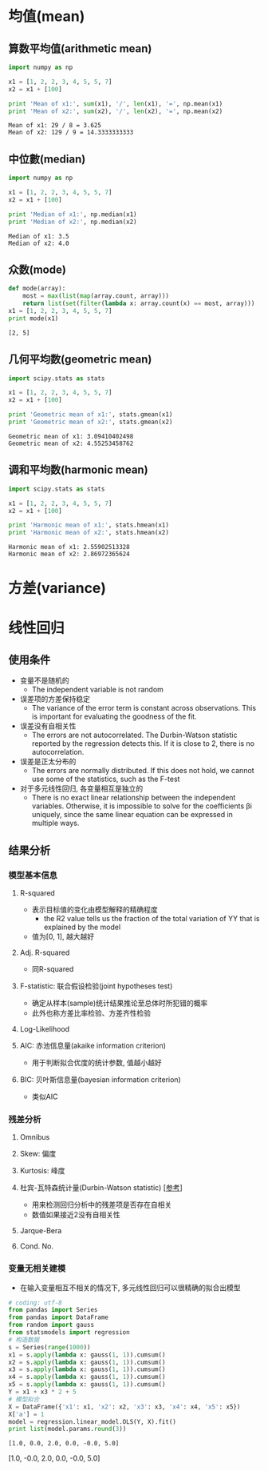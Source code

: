 * 均值(mean)
** 算数平均值(arithmetic mean)
   #+BEGIN_SRC python :results output :exports both
     import numpy as np

     x1 = [1, 2, 2, 3, 4, 5, 5, 7]
     x2 = x1 + [100]

     print 'Mean of x1:', sum(x1), '/', len(x1), '=', np.mean(x1)
     print 'Mean of x2:', sum(x2), '/', len(x2), '=', np.mean(x2)
   #+END_SRC

   #+RESULTS:
   : Mean of x1: 29 / 8 = 3.625
   : Mean of x2: 129 / 9 = 14.3333333333
   
** 中位數(median)
   #+BEGIN_SRC python :results output :exports both
     import numpy as np

     x1 = [1, 2, 2, 3, 4, 5, 5, 7]
     x2 = x1 + [100]

     print 'Median of x1:', np.median(x1)
     print 'Median of x2:', np.median(x2)
   #+END_SRC

   #+RESULTS:
   : Median of x1: 3.5
   : Median of x2: 4.0

** 众数(mode)
   #+BEGIN_SRC python :results output :exports both
     def mode(array):
         most = max(list(map(array.count, array)))
         return list(set(filter(lambda x: array.count(x) == most, array)))
     x1 = [1, 2, 2, 3, 4, 5, 5, 7]
     print mode(x1)
   #+END_SRC

   #+RESULTS:
   : [2, 5]

** 几何平均数(geometric mean)
   #+BEGIN_SRC python :results output :exports both
     import scipy.stats as stats

     x1 = [1, 2, 2, 3, 4, 5, 5, 7]
     x2 = x1 + [100]

     print 'Geometric mean of x1:', stats.gmean(x1)
     print 'Geometric mean of x2:', stats.gmean(x2)
   #+END_SRC

   #+RESULTS:
   : Geometric mean of x1: 3.09410402498
   : Geometric mean of x2: 4.55253458762

** 调和平均数(harmonic mean)
   #+BEGIN_SRC python :results output :exports both
     import scipy.stats as stats

     x1 = [1, 2, 2, 3, 4, 5, 5, 7]
     x2 = x1 + [100]

     print 'Harmonic mean of x1:', stats.hmean(x1)
     print 'Harmonic mean of x2:', stats.hmean(x2)
   #+END_SRC

   #+RESULTS:
   : Harmonic mean of x1: 2.55902513328
   : Harmonic mean of x2: 2.86972365624

* 方差(variance)
* 线性回归 
** 使用条件
   - 变量不是随机的
     - The independent variable is not random
   - 误差项的方差保持稳定
     - The variance of the error term is constant across observations. This is important for evaluating the goodness of the fit.
   - 误差没有自相关性 
     - The errors are not autocorrelated. The Durbin-Watson statistic reported by the regression detects this. If it is close to  2, there is no autocorrelation.
   - 误差是正太分布的
     - The errors are normally distributed. If this does not hold, we cannot use some of the statistics, such as the F-test
   - 对于多元线性回归, 各变量相互是独立的 
     - There is no exact linear relationship between the independent variables. Otherwise, it is impossible to solve for the coefficients  βi  uniquely, since the same linear equation can be expressed in multiple ways.
** 结果分析
*** 模型基本信息 
**** R-squared
     - 表示目标值的变化由模型解释的精确程度
       - the R2 value tells us the fraction of the total variation of  YY  that is explained by the model
     - 值为[0, 1], 越大越好
**** Adj. R-squared
     - 同R-squared
**** F-statistic: 联合假设检验(joint hypotheses test)
     - 确定从样本(sample)统计结果推论至总体时所犯错的概率
     - 此外也称方差比率检验、方差齐性检验

**** Log-Likelihood
**** AIC: 赤池信息量(akaike information criterion)
     - 用于判断拟合优度的统计参数, 值越小越好 
**** BIC: 贝叶斯信息量(bayesian information criterion)
     - 类似AIC
*** 残差分析
**** Omnibus
**** Skew: 偏度
**** Kurtosis: 峰度
**** 杜宾-瓦特森统计量(Durbin-Watson statistic) [[[https://zh.wikipedia.org/wiki/%25E6%259D%259C%25E5%25AE%25BE-%25E7%2593%25A6%25E7%2589%25B9%25E6%25A3%25AE%25E7%25BB%259F%25E8%25AE%25A1%25E9%2587%258F][参考]]]
     - 用来检测回归分析中的残差项是否存在自相关
     - 数值如果接近2没有自相关性
**** Jarque-Bera
**** Cond. No.
*** 变量无相关建模
    - 在输入变量相互不相关的情况下, 多元线性回归可以很精确的拟合出模型
    #+BEGIN_SRC python :results output :exports both
      # coding: utf-8
      from pandas import Series
      from pandas import DataFrame
      from random import gauss
      from statsmodels import regression
      # 构造数据
      s = Series(range(1000))
      x1 = s.apply(lambda x: gauss(1, 1)).cumsum()
      x2 = s.apply(lambda x: gauss(1, 1)).cumsum()
      x3 = s.apply(lambda x: gauss(1, 1)).cumsum()
      x4 = s.apply(lambda x: gauss(1, 1)).cumsum()
      x5 = s.apply(lambda x: gauss(1, 1)).cumsum()
      Y = x1 + x3 * 2 + 5
      # 模型拟合
      X = DataFrame({'x1': x1, 'x2': x2, 'x3': x3, 'x4': x4, 'x5': x5})
      X['a'] = 1
      model = regression.linear_model.OLS(Y, X).fit()
      print list(model.params.round(3))
    #+END_SRC

    #+RESULTS:
    : [1.0, 0.0, 2.0, 0.0, -0.0, 5.0]















    [1.0, -0.0, 2.0, 0.0, -0.0, 5.0]


#+end_example

    

  



